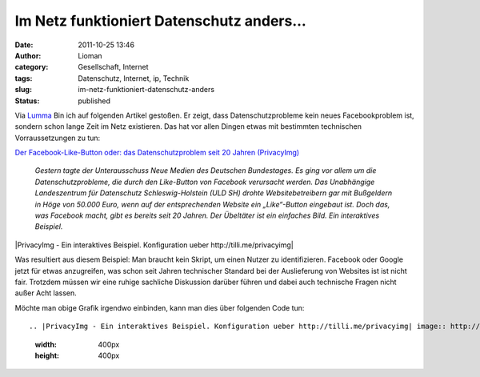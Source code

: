 Im Netz funktioniert Datenschutz anders...
##########################################
:date: 2011-10-25 13:46
:author: Lioman
:category: Gesellschaft, Internet
:tags: Datenschutz, Internet, ip, Technik
:slug: im-netz-funktioniert-datenschutz-anders
:status: published

Via
`Lumma <http://lumma.de/2011/10/25/oh-nein-das-web-funktioniert-anders-als-der-datenschutz-es-meint/?utm_source=lioman.de>`__
Bin ich auf folgenden Artikel gestoßen. Er zeigt, dass
Datenschutzprobleme kein neues Facebookproblem ist, sondern schon lange
Zeit im Netz existieren. Das hat vor allen Dingen etwas mit bestimmten
technischen Vorraussetzungen zu tun:

`Der Facebook-Like-Button oder: das Datenschutzproblem seit 20 Jahren
(PrivacyImg) <http://www.henning-tillmann.de/2011/10/der-facebook-like-button-oder-das-datenschutzproblem-seit-20-jahren-privacyimg/>`__

    *Gestern tagte der Unterausschuss Neue Medien des Deutschen
    Bundestages. Es ging vor allem um die Datenschutzprobleme, die durch
    den Like-Button von Facebook verursacht werden. Das Unabhängige
    Landeszentrum für Datenschutz Schleswig-Holstein (ULD SH) drohte
    Websitebetreibern gar mit Bußgeldern in Höge von 50.000 Euro, wenn
    auf der entsprechenden Website ein „Like“-Button eingebaut ist. Doch
    das, was Facebook macht, gibt es bereits seit 20 Jahren. Der
    Übeltäter ist ein einfaches Bild. Ein interaktives Beispiel.*

|PrivacyImg - Ein interaktives Beispiel. Konfiguration ueber
http://tilli.me/privacyimg|

Was resultiert aus diesem Beispiel: Man braucht kein Skript, um einen
Nutzer zu identifizieren. Facebook oder Google jetzt für etwas
anzugreifen, was schon seit Jahren technischer Standard bei der
Auslieferung von Websites ist ist nicht fair. Trotzdem müssen wir eine
ruhige sachliche Diskussion darüber führen und dabei auch technische
Fragen nicht außer Acht lassen.

Möchte man obige Grafik irgendwo einbinden, kann man dies über folgenden
Code tun:

::

.. |PrivacyImg - Ein interaktives Beispiel. Konfiguration ueber http://tilli.me/privacyimg| image:: http://tilli.me/privacyimg/einbild.png
   :width: 400px
   :height: 400px
